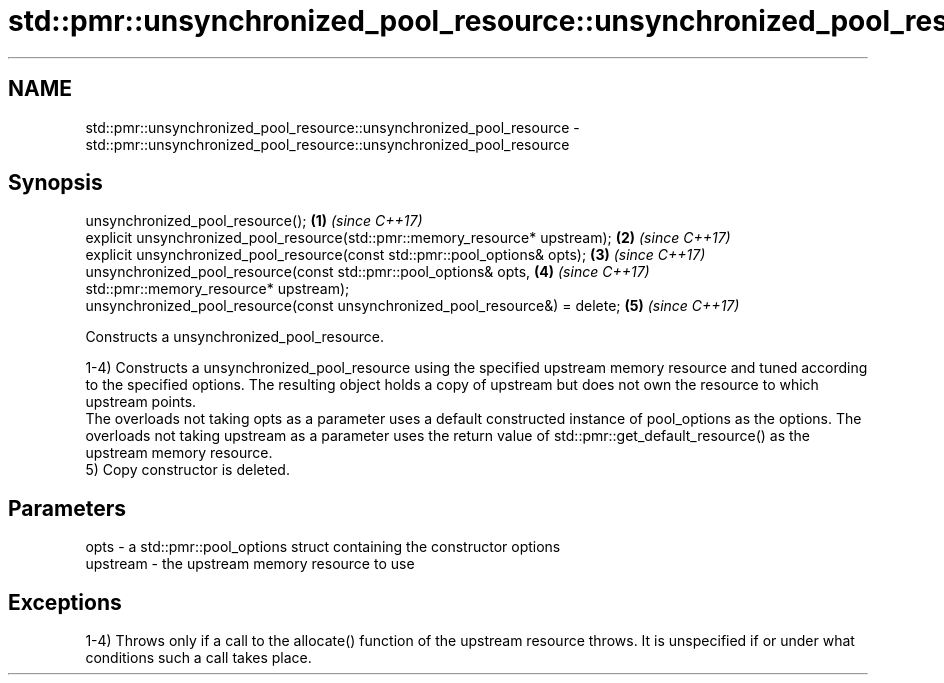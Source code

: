 .TH std::pmr::unsynchronized_pool_resource::unsynchronized_pool_resource 3 "2020.03.24" "http://cppreference.com" "C++ Standard Libary"
.SH NAME
std::pmr::unsynchronized_pool_resource::unsynchronized_pool_resource \- std::pmr::unsynchronized_pool_resource::unsynchronized_pool_resource

.SH Synopsis
   unsynchronized_pool_resource();                                             \fB(1)\fP \fI(since C++17)\fP
   explicit unsynchronized_pool_resource(std::pmr::memory_resource* upstream); \fB(2)\fP \fI(since C++17)\fP
   explicit unsynchronized_pool_resource(const std::pmr::pool_options& opts);  \fB(3)\fP \fI(since C++17)\fP
   unsynchronized_pool_resource(const std::pmr::pool_options& opts,            \fB(4)\fP \fI(since C++17)\fP
   std::pmr::memory_resource* upstream);
   unsynchronized_pool_resource(const unsynchronized_pool_resource&) = delete; \fB(5)\fP \fI(since C++17)\fP

   Constructs a unsynchronized_pool_resource.

   1-4) Constructs a unsynchronized_pool_resource using the specified upstream memory resource and tuned according to the specified options. The resulting object holds a copy of upstream but does not own the resource to which upstream points.
   The overloads not taking opts as a parameter uses a default constructed instance of pool_options as the options. The overloads not taking upstream as a parameter uses the return value of std::pmr::get_default_resource() as the upstream memory resource.
   5) Copy constructor is deleted.

.SH Parameters

   opts     - a std::pmr::pool_options struct containing the constructor options
   upstream - the upstream memory resource to use

.SH Exceptions

   1-4) Throws only if a call to the allocate() function of the upstream resource throws. It is unspecified if or under what conditions such a call takes place.
